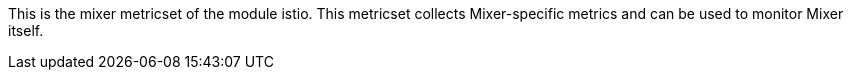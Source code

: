 This is the mixer metricset of the module istio. This metricset collects Mixer-specific metrics and can be used to monitor Mixer itself.
